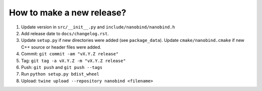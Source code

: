 How to make a new release?
--------------------------

1. Update version in ``src/__init__.py`` and ``include/nanobind/nanobind.h``

2. Add release date to ``docs/changelog.rst``.

3. Update ``setup.py`` if new directories were added (see ``package_data``).
   Update ``cmake/nanobind.cmake`` if new C++ source or header files
   were added.

4. Commit: ``git commit -am "vX.Y.Z release"``

5. Tag: ``git tag -a vX.Y.Z -m "vX.Y.Z release"``

6. Push: ``git push`` and ``git push --tags``

7. Run ``python setup.py bdist_wheel``

8. Upload: ``twine upload --repository nanobind <filename>``
